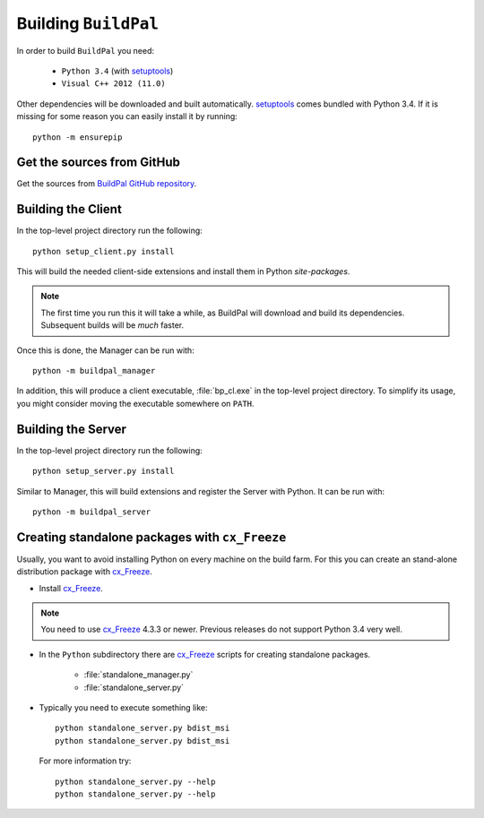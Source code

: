 Building ``BuildPal``
=====================

.. _setuptools: http://pypi.python.org/pypi/setuptools

In order to build ``BuildPal`` you need:

    * ``Python 3.4`` (with setuptools_)
    * ``Visual C++ 2012 (11.0)``
    
Other dependencies will be downloaded and built automatically. setuptools_
comes bundled with Python 3.4. If it is missing for some reason you can easily
install it by running::

    python -m ensurepip


Get the sources from GitHub
---------------------------

Get the sources from `BuildPal GitHub repository <https://github.com/pkesist/buildpal>`_.

Building the Client
-------------------

In the top-level project directory run the following::

    python setup_client.py install

This will build the needed client-side extensions and install them in Python `site-packages`.

.. note::

    The first time you run this it will take a while, as BuildPal will download
    and build its dependencies. Subsequent builds will be *much* faster. 

Once this is done, the Manager can be run with::

    python -m buildpal_manager

In addition, this will produce a client executable, :file:`bp_cl.exe` in the
top-level project directory. To simplify its usage, you might consider moving
the executable somewhere on ``PATH``.


Building the Server
-------------------

In the top-level project directory run the following::

    python setup_server.py install

Similar to Manager, this will build extensions and register the Server with Python.
It can be run with::

    python -m buildpal_server

.. _cx-freeze::

Creating standalone packages with ``cx_Freeze``
-----------------------------------------------

.. _cx_Freeze: http://cx-freeze.sourceforge.net/

Usually, you want to avoid installing Python on every machine on the build farm.
For this you can create an stand-alone distribution package with
cx_Freeze_.


* Install cx_Freeze_.

.. note::

    You need to use cx_Freeze_ 4.3.3 or newer. Previous releases do not support
    Python 3.4 very well.

* In the ``Python`` subdirectory there are cx_Freeze_ scripts for creating
  standalone packages.

    * :file:`standalone_manager.py`
    * :file:`standalone_server.py`

* Typically you need to execute something like::

    python standalone_server.py bdist_msi
    python standalone_server.py bdist_msi

  For more information try::

    python standalone_server.py --help
    python standalone_server.py --help

